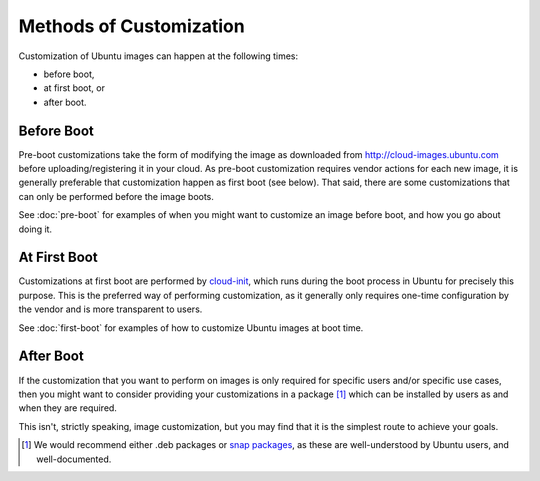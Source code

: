 Methods of Customization
========================

Customization of Ubuntu images can happen at the following times:

- before boot,
- at first boot, or
- after boot.

Before Boot
-----------

Pre-boot customizations take the form of modifying the image as
downloaded from http://cloud-images.ubuntu.com before
uploading/registering it in your cloud.  As pre-boot customization
requires vendor actions for each new image, it is generally preferable
that customization happen as first boot (see below).  That said, there
are some customizations that can only be performed before the image
boots.

See :doc:`pre-boot` for examples of when you might want to customize an
image before boot, and how you go about doing it.

At First Boot
-------------

Customizations at first boot are performed by `cloud-init
<https://cloudinit.readthedocs.io/en/latest/>`_, which runs during the
boot process in Ubuntu for precisely this purpose.  This is the
preferred way of performing customization, as it generally only
requires one-time configuration by the vendor and is more transparent
to users.

See :doc:`first-boot` for examples of how to customize Ubuntu images at
boot time.

After Boot
----------

If the customization that you want to perform on images is only
required for specific users and/or specific use cases, then you might
want to consider providing your customizations in a package
[#packages]_ which can be installed by users as and when they are
required.

This isn't, strictly speaking, image customization, but you may find
that it is the simplest route to achieve your goals.


.. [#packages]
    We would recommend either .deb packages or `snap packages
    <https://snapcraft.io/>`_, as these are well-understood by Ubuntu
    users, and well-documented.

